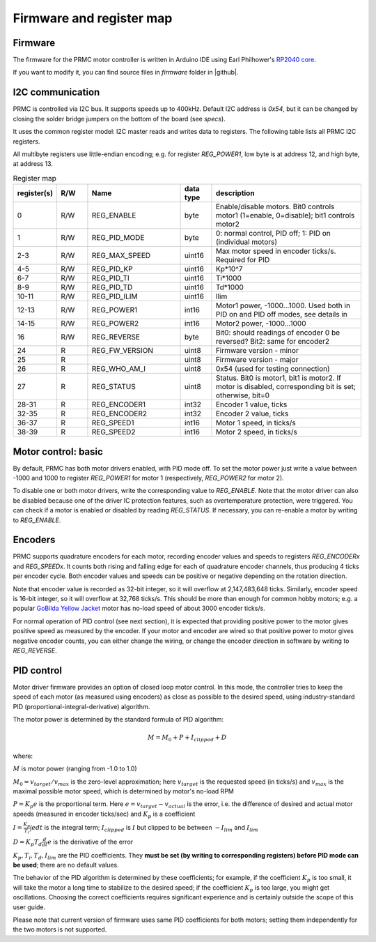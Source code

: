 .. _firmware:
**************************
Firmware and register map
**************************

Firmware
========

The firmware for the PRMC motor controller  is written in Arduino IDE using
Earl Philhower's `RP2040 core <https://github.com/earlephilhower/arduino-pico>`__.

If you want to modify it, you can find source files in `firmware` folder in |github|.


I2C communication
=================

PRMC is controlled via I2C bus. It supports speeds up to 400kHz.
Default I2C address is `0x54`, but it can be changed by closing the solder
bridge jumpers on the bottom of the board (see `specs`).

It uses the common register model: I2C master reads and writes data to registers.
The following table lists all PRMC I2C registers.

All multibyte registers use little-endian encoding; e.g. for register
`REG_POWER1`, low byte is at address 12, and high byte, at address 13.



.. csv-table:: Register map
   :widths: 10 10 30 10 50
   :header:   "register(s)","R/W","Name","data type","description"

   0,R/W,REG_ENABLE,byte,"Enable/disable motors. Bit0 controls motor1 (1=enable, 0=disable); bit1 controls motor2"
   1,R/W,REG_PID_MODE,byte,"0: normal control, PID off; 1: PID on (individual motors)"
   2-3,R/W,REG_MAX_SPEED,uint16,Max motor speed in encoder ticks/s. Required for PID
   4-5,R/W,REG_PID_KP,uint16,Kp*10^7
   6-7,R/W,REG_PID_TI,uint16,Ti*1000
   8-9,R/W,REG_PID_TD,uint16,Td*1000
   10-11,R/W,REG_PID_ILIM,uint16,Ilim
   12-13,R/W,REG_POWER1,int16,"Motor1 power, -1000...1000. Used both in PID on and PID off modes, see details in "
   14-15,R/W,REG_POWER2,int16,"Motor2 power, -1000...1000"
   16,R/W,REG_REVERSE,byte,Bit0: should readings of encoder 0 be reversed? Bit2: same for encoder2
   24,R,REG_FW_VERSION,uint8,Firmware version - minor
   25,R,,uint8,Firmware version - major
   26,R,REG_WHO_AM_I,uint8,0x54 (used for testing connection)
   27,R,REG_STATUS,uint8,"Status. Bit0 is motor1, bit1 is motor2. If motor is disabled, corresponding bit is set; otherwise, bit=0"
   28-31,R,REG_ENCODER1,int32,"Encoder 1 value, ticks"
   32-35,R,REG_ENCODER2,int32,"Encoder 2 value, ticks"
   36-37,R,REG_SPEED1,int16,"Motor 1 speed, in ticks/s"
   38-39,R,REG_SPEED2,int16,"Motor 2 speed, in ticks/s"


Motor control: basic
====================

By default, PRMC has both motor drivers enabled, with PID mode off. To set the
motor power just write a value between -1000 and 1000 to register `REG_POWER1`
for motor 1 (respectively, `REG_POWER2` for motor 2).

To disable one or both motor drivers, write the corresponding value to `REG_ENABLE`.
Note that the motor driver can also be disabled because one of the driver IC
protection features, such as overtemperature protection, were triggered.
You can check if a motor is enabled or disabled by reading `REG_STATUS`.
If necessary, you can re-enable a motor by writing to `REG_ENABLE`.

Encoders
========
PRMC supports quadrature encoders for each motor, recording encoder values
and speeds to registers `REG_ENCODERx` and `REG_SPEEDx`. It counts both
rising and falling edge for each of quadrature encoder channels, thus producing
4 ticks per encoder cycle. Both encoder values and speeds can be positive or
negative depending on the rotation direction.

Note that encoder value is recorded as 32-bit integer, so it will overflow at
2,147,483,648 ticks. Similarly, encoder speed is 16-bit integer, so it will
overflow at 32,768 ticks/s. This should be more than enough for common hobby
motors; e.g. a popular
`GoBilda Yellow Jacket <https://www.gobilda.com/5202-series-yellow-jacket-planetary-gear-motor-26-9-1-ratio-223-rpm-3-3-5v-encoder/>`__
motor has  no-load  speed of about 3000 encoder ticks/s.

For normal operation of PID control (see next section), it is expected that
providing positive power to the motor gives positive speed as measured by the encoder.
If your motor and encoder are wired so that positive power to motor gives negative
encoder counts, you can either change the wiring, or change the encoder direction
in software by writing to `REG_REVERSE`.

PID control
===========


Motor driver firmware provides an option of closed loop motor control. In this mode,
the controller tries to keep the speed of each motor (as measured using encoders)
as close as possible to the desired speed, using industry-standard PID
(proportional-integral-derivative) algorithm.

The motor power is determined by the standard formula of PID algorithm:

.. math::
   M=M_0+ P + I_{clipped} + D


where:

:math:`M` is motor power (ranging from -1.0 to 1.0)

:math:`M_0=v_{target}/v_{max}` is the zero-level approximation; here
:math:`v_{target}` is the requested speed (in ticks/s) and :math:`v_{max}` is the maximal
possible motor speed, which is determined by motor's no-load RPM

:math:`P=K_p e` is the proportional term. Here
:math:`e=v_{target}-v_{actual}` is the error, i.e. the  difference of desired and actual motor
speeds (measured in encoder ticks/sec) and :math:`K_p` is a coefficient

:math:`I=\frac{K_p}{T_i}\int e dt` is the integral term; :math:`I_{clipped}` is
:math:`I` but clipped to be between :math:`-I_{lim}` and :math:`I_{lim}`


:math:`D=K_p T_d \frac{d}{dt} e` is the  derivative
of the error

:math:`K_p, T_i, T_d, I_{lim}` are the PID coefficients. They **must  be set
(by writing to corresponding registers) before PID mode can be used**; there
are no default values.


The behavior of the PID algorithm is determined by these coefficients; for
example, if the coefficient :math:`K_p` is too small, it will take the motor a
long time to stabilize to the desired speed; if the coefficient :math:`K_p` is
too large, you might get oscillations. Choosing the correct coefficients
requires significant experience and is certainly outside the scope of this user
guide.

Please note that current version of firmware uses same PID coefficients for
both motors; setting them independently for the two motors is not supported. 
